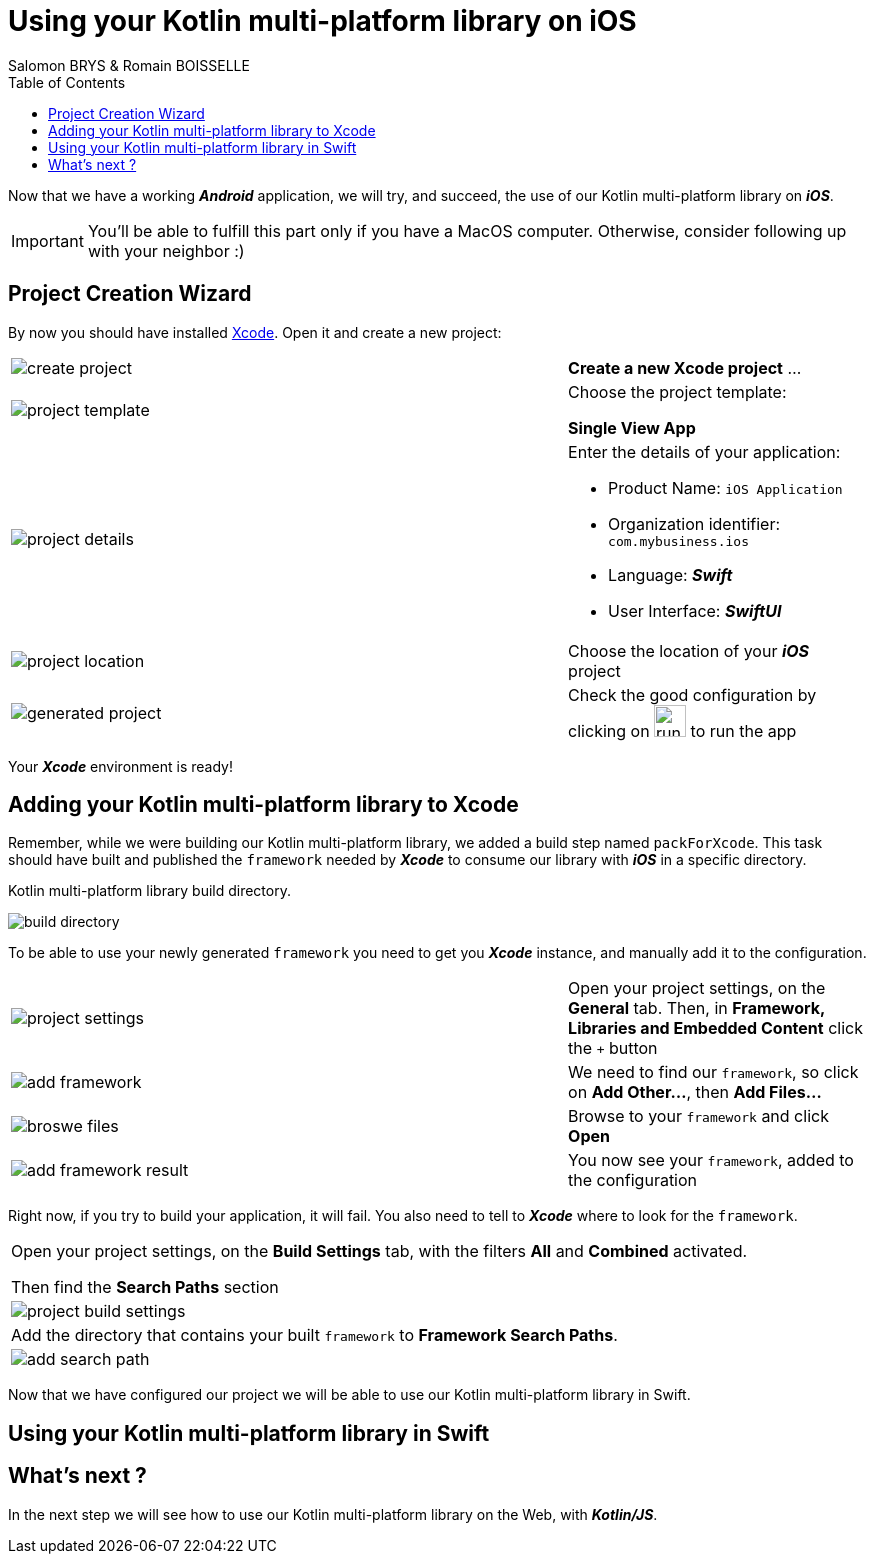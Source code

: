 = Using your Kotlin multi-platform library on iOS
Salomon BRYS & Romain BOISSELLE
:toc:
:icons: font

Now that we have a working *_Android_* application, we will try, and succeed, the use of our Kotlin multi-platform library on *_iOS_*.

IMPORTANT: You'll be able to fulfill this part only if you have a MacOS computer. Otherwise, consider following up with your neighbor :)

== Project Creation Wizard

By now you should have installed https://developer.apple.com/xcode/[Xcode].
Open it and create a new project:

[cols="65%,<.^35%a",grid="none",frame="none"]
|===
|image:res/5-1.png[create project]
|*Create a new Xcode project* ...
|image:res/5-2.png[project template]
|Choose the project template:

*Single View App*
|image:res/5-3.png[project details]
|Enter the details of your application:

- Product Name: `iOS Application`
- Organization identifier: `com.mybusiness.ios`
- Language: *_Swift_*
- User Interface: *_SwiftUI_*

|image:res/5-4.png[project location]
|Choose the location of your *_iOS_* project
|image:res/5-5.png[generated project]
|Check the good configuration by clicking on image:res/run-ios.png[run ios,32] to run the app
|===

Your *_Xcode_* environment is ready!

== Adding your Kotlin multi-platform library to Xcode

Remember, while we were building our Kotlin multi-platform library, we added a build step named `packForXcode`.
This task should have built and published the `framework` needed by *_Xcode_* to consume our library with *_iOS_* in a specific directory.

.Kotlin multi-platform library build directory.
image:res/3-8.png[build directory]

To be able to use your newly generated `framework` you need to get you *_Xcode_* instance, and manually add it to the configuration.

[cols="65%,<.^35%a",grid="none",frame="none"]
|===
|image:res/5-6.png[project settings]
|Open your project settings, on the *General* tab. Then, in *Framework, Libraries and Embedded Content* click the `+` button
|image:res/5-7.png[add framework]
|We need to find our `framework`, so click on *Add Other...*, then *Add Files...*
|image:res/5-8.png[broswe files]
|Browse to your `framework` and click *Open*
|image:res/5-9.png[add framework result]
|You now see your `framework`, added to the configuration
|===

Right now, if you try to build your application, it will fail. You also need to tell to *_Xcode_* where to look for the `framework`.

[grid="none",frame="none"]
|===
|Open your project settings, on the *Build Settings* tab, with the filters *All* and *Combined* activated.

Then find the *Search Paths* section
|image:res/5-10.png[project build settings]
|Add the directory that contains your built `framework` to *Framework Search Paths*.
|image:res/5-11.png[add search path]
|===

Now that we have configured our project we will be able to use our Kotlin multi-platform library in Swift.

== Using your Kotlin multi-platform library in Swift



== What's next ?
In the next step we will see how to use our Kotlin multi-platform library on the Web, with *_Kotlin/JS_*.
